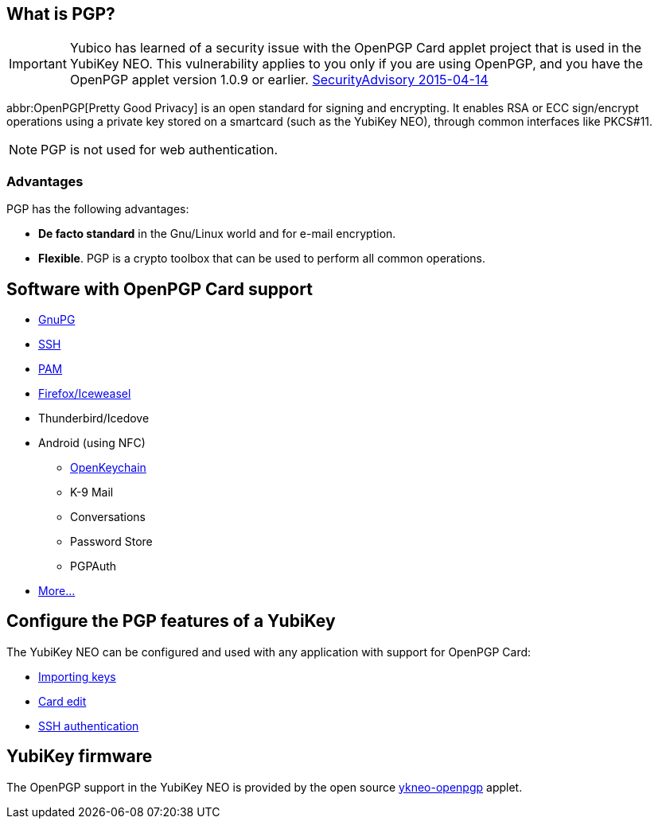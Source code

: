 == What is PGP? ==
[IMPORTANT]
====
Yubico has learned of a security issue with the OpenPGP Card applet project that is used in the YubiKey NEO. This vulnerability applies to you only if you are using OpenPGP, and you have the OpenPGP applet version 1.0.9 or earlier.
link:https://developers.yubico.com/ykneo-openpgp/SecurityAdvisory%202015-04-14.html[SecurityAdvisory 2015-04-14]
====

abbr:OpenPGP[Pretty Good Privacy] is an open standard for signing and encrypting. It enables RSA or ECC sign/encrypt operations using a private key stored on a smartcard (such as the YubiKey NEO), through common interfaces like PKCS#11.

NOTE: PGP is not used for web authentication.


=== Advantages
PGP has the following advantages:

 - *De facto standard* in the Gnu/Linux world and for e-mail encryption.
 - *Flexible*. PGP is a crypto toolbox that can be used to perform all common operations.

 
== Software with OpenPGP Card support

 - https://www.gnupg.org[GnuPG]
 - link:SSH_authentication.html[SSH]
 - http://en.wikipedia.org/wiki/Linux_PAM[PAM]
 - http://www.scute.org[Firefox/Iceweasel]
 - Thunderbird/Icedove
 - Android (using NFC)
 ** http://www.openkeychain.org/[OpenKeychain]
 ** K-9 Mail
 ** Conversations
 ** Password Store
 ** PGPAuth
 - http://www.symantec.com/products-solutions/families/?fid=encryption[More...]
 
 
== Configure the PGP features of a YubiKey
The YubiKey NEO can be configured and used with any application with support for OpenPGP Card:

 - link:Importing_keys.html[Importing keys]
 - link:Card_edit.html[Card edit]
 - link:SSH_authentication.html[SSH authentication]
 
 
== YubiKey firmware
The OpenPGP support in the YubiKey NEO is provided by the open source link:/ykneo-openpgp[ykneo-openpgp] applet.
